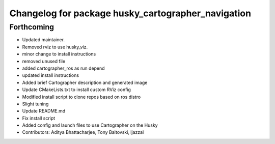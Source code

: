 ^^^^^^^^^^^^^^^^^^^^^^^^^^^^^^^^^^^^^^^^^^^^^^^^^^^
Changelog for package husky_cartographer_navigation
^^^^^^^^^^^^^^^^^^^^^^^^^^^^^^^^^^^^^^^^^^^^^^^^^^^

Forthcoming
-----------
* Updated maintainer.
* Removed rviz to use husky_viz.
* minor change to install instructions
* removed unused file
* added cartographer_ros as run depend
* updated install instructions
* Added brief Cartographer description and generated image
* Update CMakeLists.txt to install custom RViz config
* Modified install script to clone repos based on ros distro
* Slight tuning
* Update README.md
* Fix install script
* Added config and launch files to use Cartographer on the Husky
* Contributors: Aditya Bhattacharjee, Tony Baltovski, ljazzal
